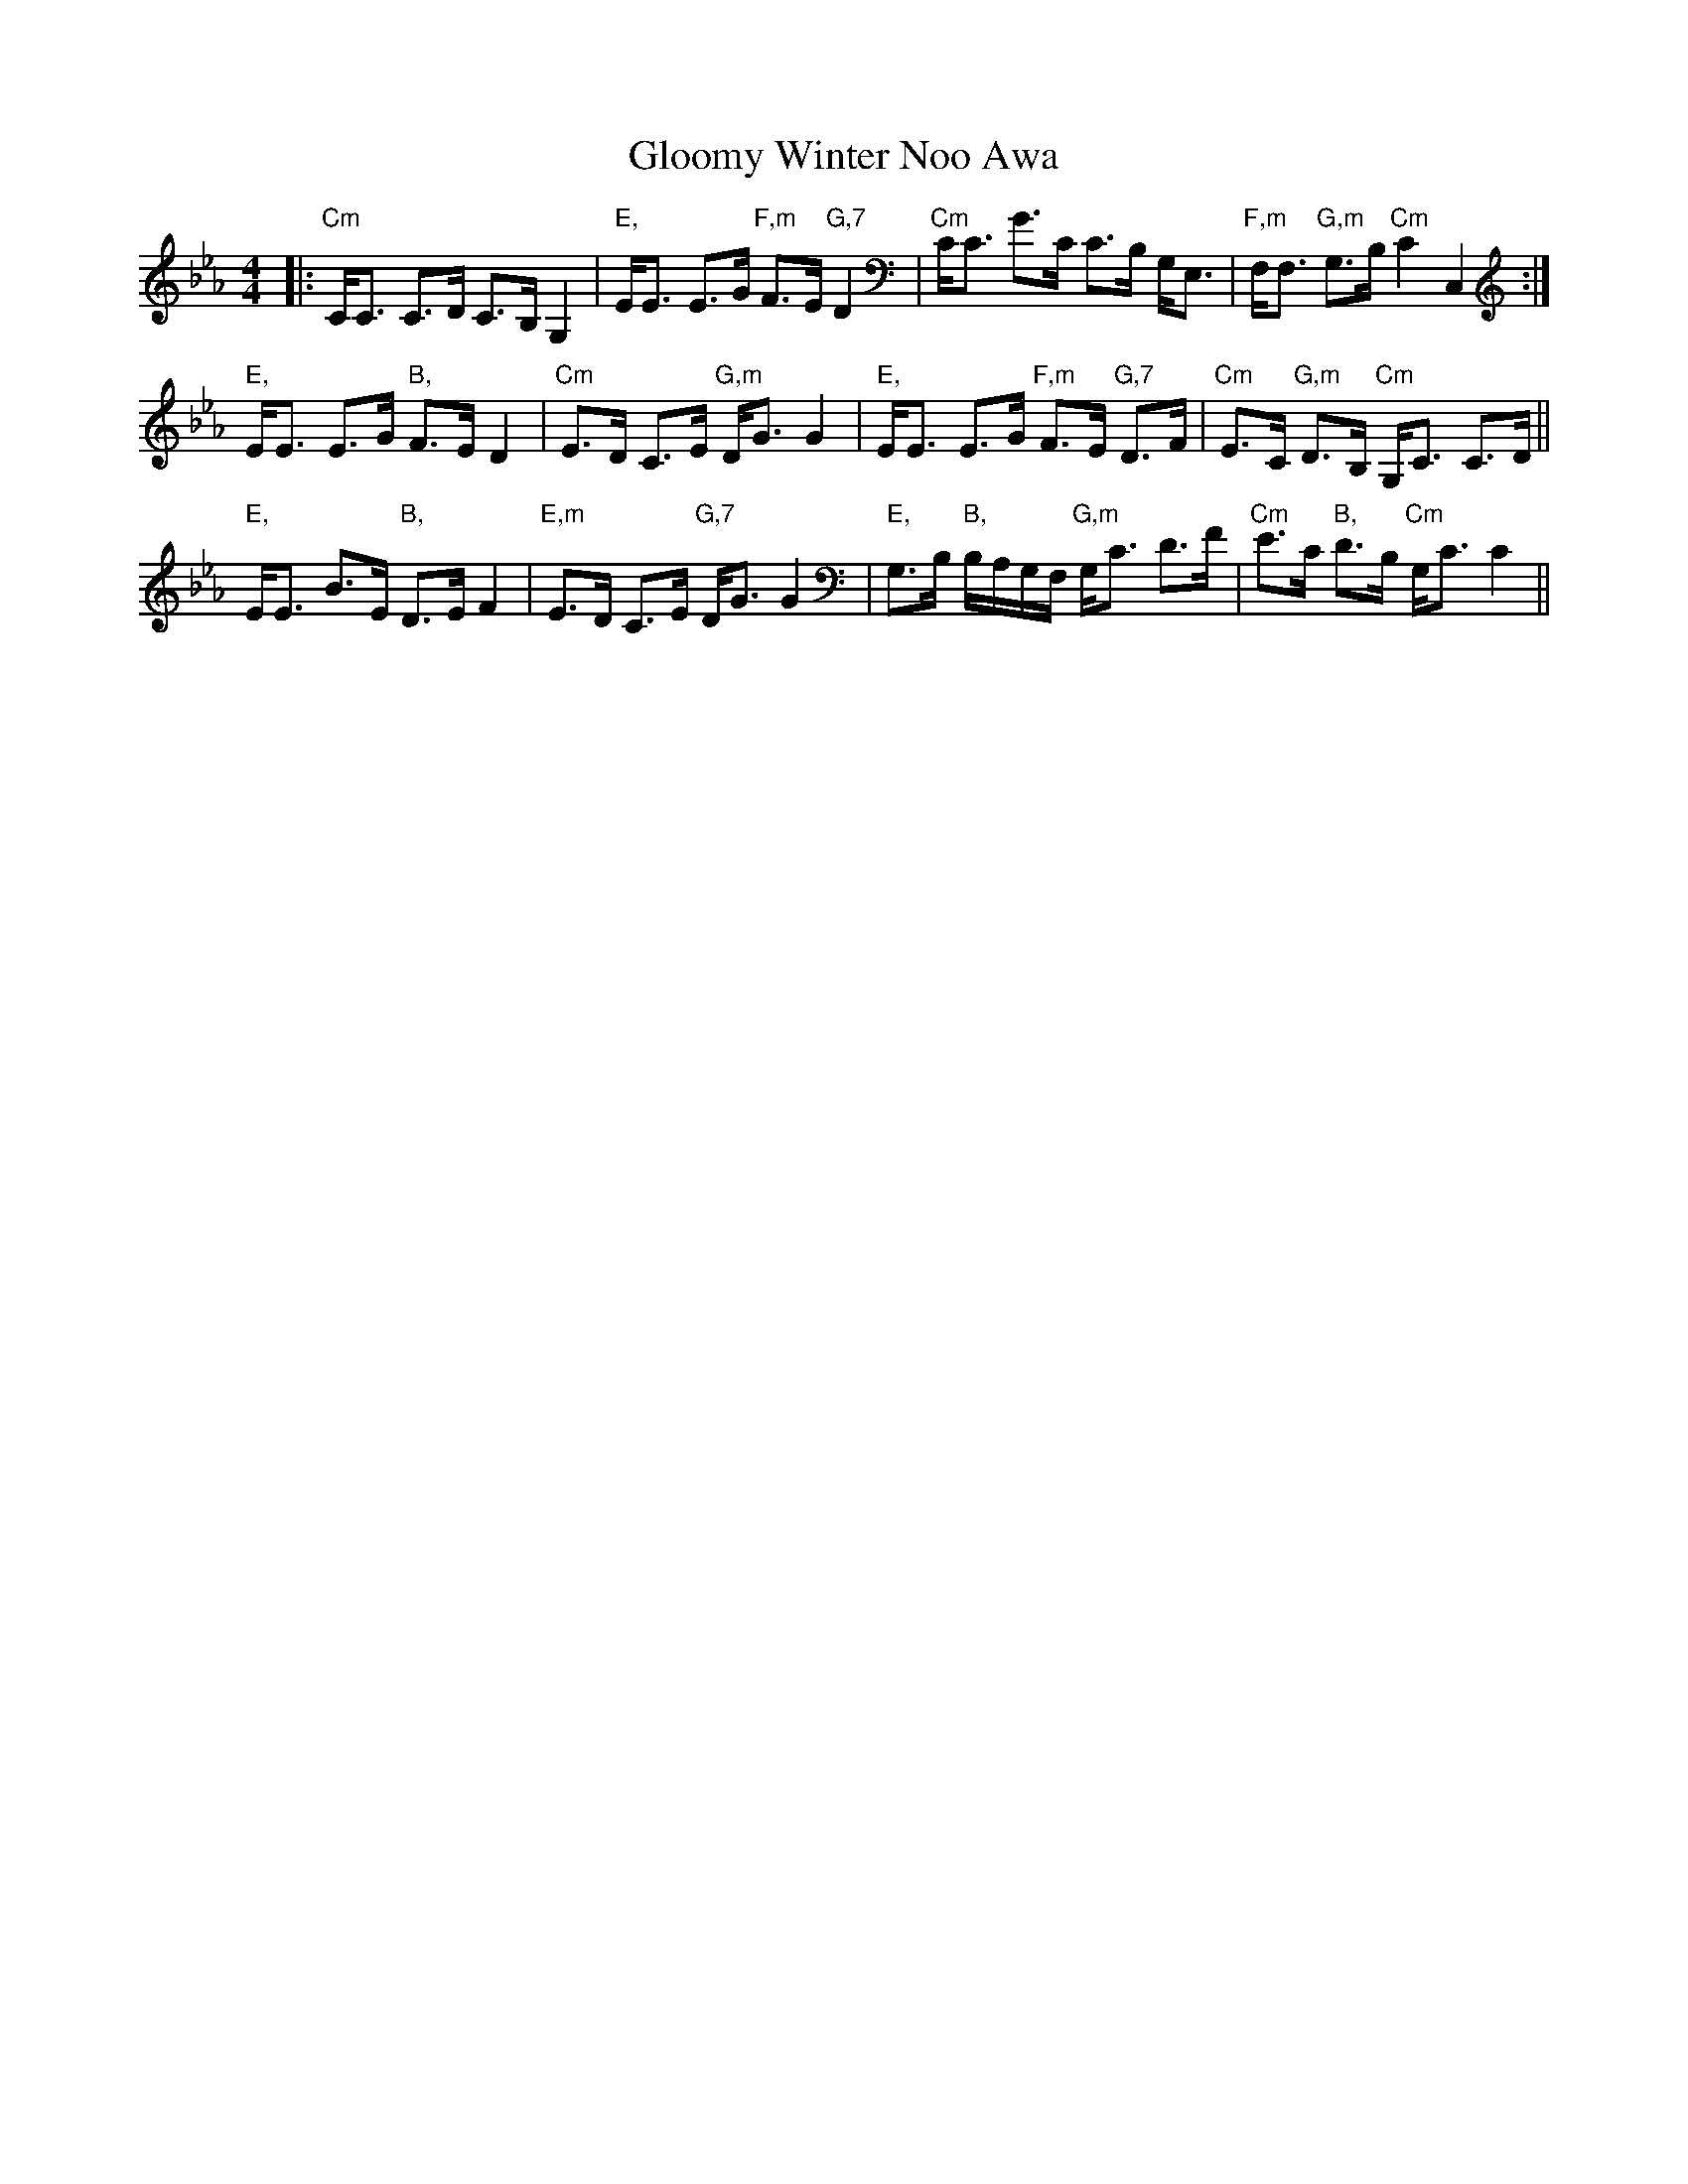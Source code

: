 X: 15559
T: Gloomy Winter Noo Awa
R: strathspey
M: 4/4
K: Cmajor
K:Cmin
|:"Cm"C<C C>D C>B, G,2|"E,"E<E E>G "F,m"F>E "G,7"D2|"Cm"C<C G>C C>B, G,<E,|"F,m"F,<F, "G,m"G,>B, "Cm"C2 C,2:|
"E,"E<E E>G "B,"F>E D2|"Cm"E>D C>E "G,m"D<G G2|"E,"E<E E>G "F,m"F>E "G,7"D>F|"Cm"E>C "G,m"D>B, "Cm"G,<C C>D||
"E,"E<E B>E "B,"D>E F2|"E,m"E>D C>E "G,7"D<G G2|"E,"G,>B, "B,"B,/A,/G,/F,/ "G,m"G,<C D>F|"Cm"E>C "B,"D>B, "Cm"G,<C C2||

